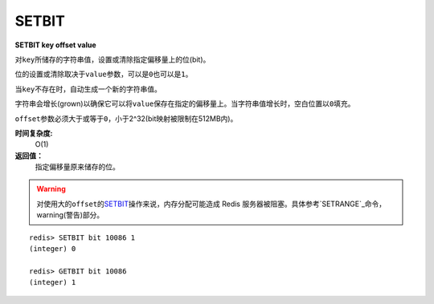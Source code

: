 .. _setbit:

SETBIT
=======

**SETBIT key offset value**

对\ ``key``\ 所储存的字符串值，设置或清除指定偏移量上的位(bit)。

位的设置或清除取决于\ ``value``\ 参数，可以是\ ``0``\ 也可以是\ ``1``\ 。

当\ ``key``\ 不存在时，自动生成一个新的字符串值。

字符串会增长(grown)以确保它可以将\ ``value``\ 保存在指定的偏移量上。当字符串值增长时，空白位置以\ ``0``\ 填充。

\ ``offset``\ 参数必须大于或等于\ ``0``\ ，小于2^32(bit映射被限制在512MB内)。


**时间复杂度:**
    O(1)

**返回值：**
    指定偏移量原来储存的位。

.. warning:: 对使用大的\ ``offset``\ 的\ `SETBIT`_\ 操作来说，内存分配可能造成 Redis 服务器被阻塞。具体参考\ `SETRANGE`_\ 命令，warning(警告)部分。

::

    redis> SETBIT bit 10086 1
    (integer) 0

    redis> GETBIT bit 10086
    (integer) 1


